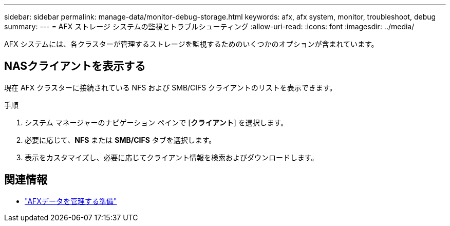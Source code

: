 ---
sidebar: sidebar 
permalink: manage-data/monitor-debug-storage.html 
keywords: afx, afx system, monitor, troubleshoot, debug 
summary:  
---
= AFX ストレージ システムの監視とトラブルシューティング
:allow-uri-read: 
:icons: font
:imagesdir: ../media/


[role="lead"]
AFX システムには、各クラスターが管理するストレージを監視するためのいくつかのオプションが含まれています。



== NASクライアントを表示する

現在 AFX クラスターに接続されている NFS および SMB/CIFS クライアントのリストを表示できます。

.手順
. システム マネージャーのナビゲーション ペインで [*クライアント*] を選択します。
. 必要に応じて、*NFS* または *SMB/CIFS* タブを選択します。
. 表示をカスタマイズし、必要に応じてクライアント情報を検索およびダウンロードします。




== 関連情報

* link:../manage-data/prepare-manage-data.html["AFXデータを管理する準備"]

